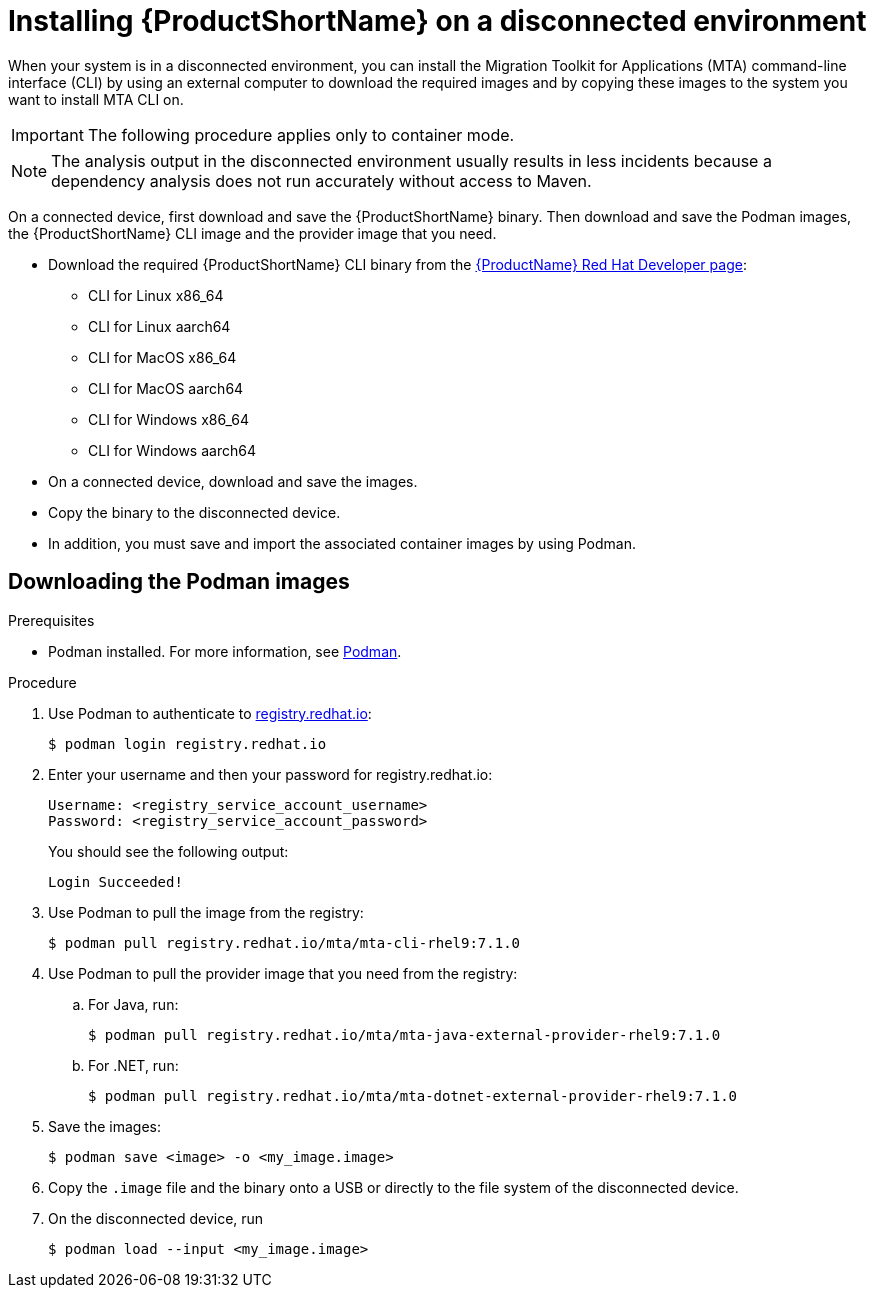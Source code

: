 // Module included in the following assemblies:
//
// * docs/cli-guide/master.adoc

:_content-type: PROCEDURE
[id="installing-mta-disconnected-environment_{context}"]
= Installing {ProductShortName} on a disconnected environment

When your system is in a disconnected environment, you can install the Migration Toolkit for Applications (MTA) command-line interface (CLI) by using an external computer to download the required images and by copying these images to the system you want to install MTA CLI on.

IMPORTANT: The following procedure applies only to container mode.


NOTE: The analysis output in the disconnected environment usually results in less incidents because a dependency analysis does not run accurately without access to Maven.




On a connected device, first download and save the {ProductShortName} binary. Then download and save the Podman images, the {ProductShortName} CLI image and the provider image that you need.

* Download the required {ProductShortName} CLI binary from the link:https://developers.redhat.com/products/mta/download[{ProductName} Red Hat Developer page]:
** CLI for Linux x86_64 
** CLI for Linux aarch64
** CLI for MacOS x86_64
** CLI for MacOS aarch64
** CLI for Windows x86_64
** CLI for Windows aarch64

* On a connected device, download and save the images.

* Copy the binary to the disconnected device.

* In addition, you must save and import the associated container images by using Podman.

== Downloading the Podman images

.Prerequisites

* Podman installed. For more information, see link:https://podman.io/[Podman].

.Procedure

. Use Podman to authenticate to link:registry.redhat.io[registry.redhat.io]:
+
[source,terminal]
----
$ podman login registry.redhat.io
----

. Enter your username and then your password for registry.redhat.io:
+
[source,terminal]
----
Username: <registry_service_account_username>
Password: <registry_service_account_password>
----
+
You should see the following output:
+
[source,terminal]
----
Login Succeeded!
----

. Use Podman to pull the image from the registry:
+
[source,terminal]
----
$ podman pull registry.redhat.io/mta/mta-cli-rhel9:7.1.0
----

. Use Podman to pull the provider image that you need from the registry:

.. For Java, run:
+
[source,terminal]
----
$ podman pull registry.redhat.io/mta/mta-java-external-provider-rhel9:7.1.0
----
.. For .NET, run:
+
[source,terminal]
----
$ podman pull registry.redhat.io/mta/mta-dotnet-external-provider-rhel9:7.1.0
----

. Save the images:
+
[source,terminal]
----
$ podman save <image> -o <my_image.image>
----

. Copy the `.image` file and the binary onto a USB or directly to the file system of the disconnected device.

. On the disconnected device, run
+
[source,terminal]
----
$ podman load --input <my_image.image>
----
